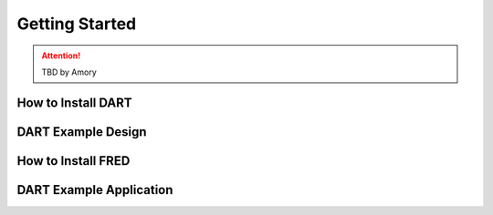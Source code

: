 .. _getting_started:

==============================
Getting Started
==============================

.. ATTENTION::
   TBD by Amory

How to Install DART
--------------------

DART Example Design
-------------------- 

How to Install FRED
--------------------

DART Example Application
------------------------- 



